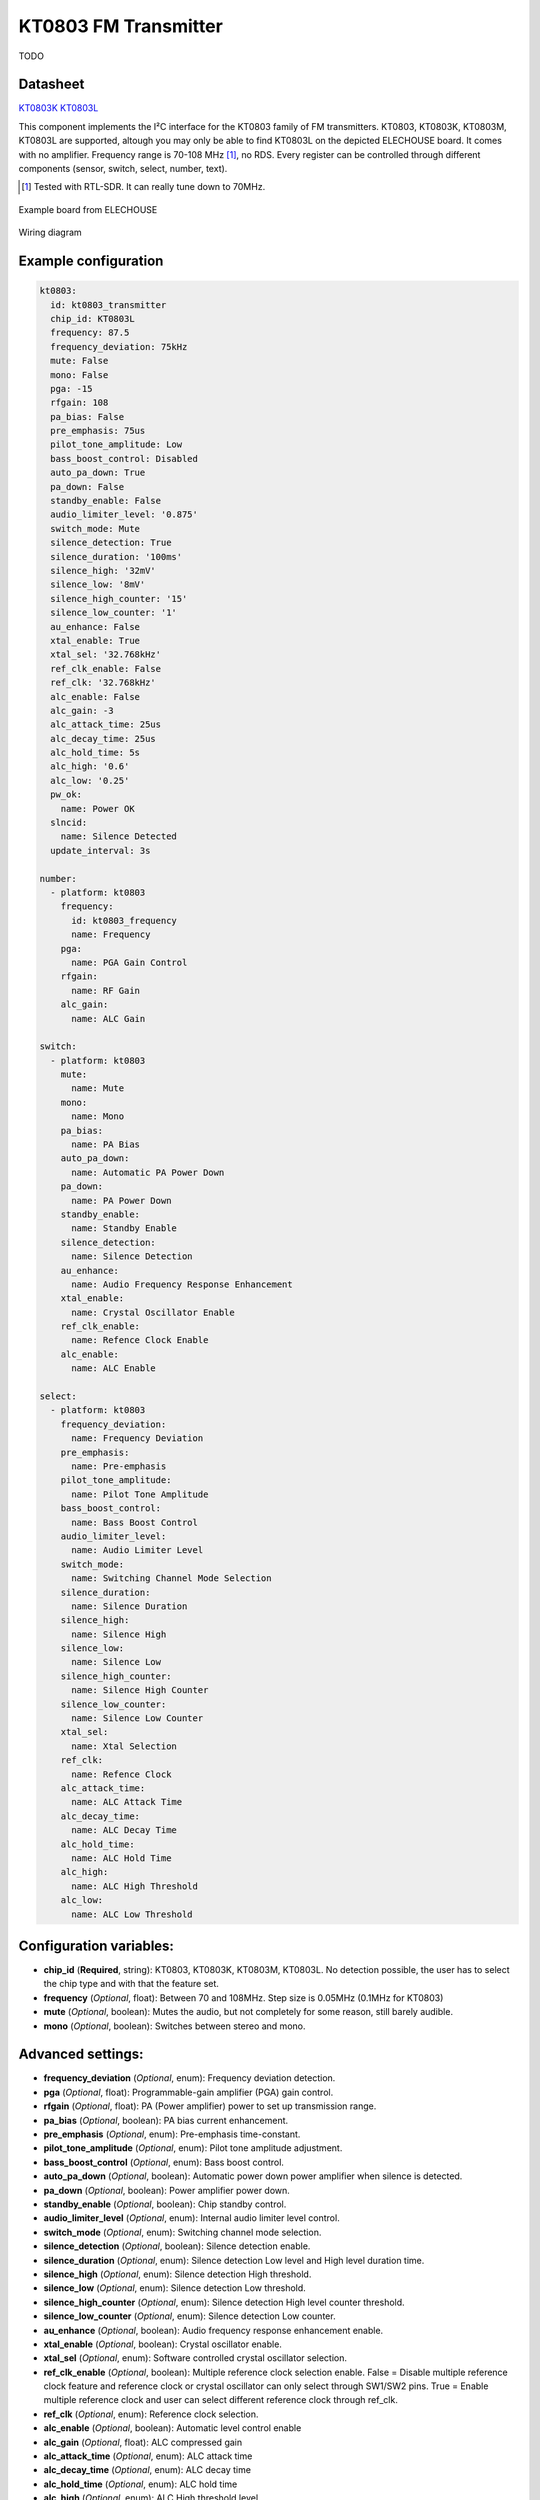 KT0803 FM Transmitter
=====================

.. seo::
    :description: Instructions for setting up KT0803 FM Transmitter
    :image: kt0803.jpg
    :keywords: kt0803

TODO 

Datasheet
---------

`KT0803K <https://github.com/gabest11/datasheet/blob/main/KT0803K.pdf>`__ 
`KT0803L <https://github.com/gabest11/datasheet/blob/main/KT0803L.pdf>`__

This component implements the I²C interface for the KT0803 family of FM transmitters. KT0803, KT0803K, KT0803M, KT0803L are supported, altough you may only be able to find KT0803L on the depicted ELECHOUSE board. It comes with no amplifier. Frequency range is 70-108 MHz [#]_, no RDS. Every register can be controlled through different components (sensor, switch, select, number, text).

.. [#] Tested with RTL-SDR. It can really tune down to 70MHz.

.. figure:: images/kt0803-full.jpg
    :align: center
    :width: 50.0%

    Example board from ELECHOUSE

.. figure:: images/kt0803-wiring-diagram.png
    :align: center
    :width: 75.0%

    Wiring diagram

Example configuration
---------------------

.. code-block:: yaml

    kt0803:
      id: kt0803_transmitter
      chip_id: KT0803L
      frequency: 87.5
      frequency_deviation: 75kHz
      mute: False
      mono: False
      pga: -15
      rfgain: 108
      pa_bias: False
      pre_emphasis: 75us
      pilot_tone_amplitude: Low
      bass_boost_control: Disabled
      auto_pa_down: True
      pa_down: False
      standby_enable: False
      audio_limiter_level: '0.875'
      switch_mode: Mute
      silence_detection: True
      silence_duration: '100ms'
      silence_high: '32mV'
      silence_low: '8mV'
      silence_high_counter: '15'
      silence_low_counter: '1'
      au_enhance: False
      xtal_enable: True
      xtal_sel: '32.768kHz'
      ref_clk_enable: False
      ref_clk: '32.768kHz'
      alc_enable: False
      alc_gain: -3
      alc_attack_time: 25us
      alc_decay_time: 25us
      alc_hold_time: 5s
      alc_high: '0.6'
      alc_low: '0.25'
      pw_ok:
        name: Power OK
      slncid:
        name: Silence Detected
      update_interval: 3s
    
    number:
      - platform: kt0803
        frequency:
          id: kt0803_frequency
          name: Frequency
        pga:
          name: PGA Gain Control
        rfgain:
          name: RF Gain
        alc_gain:
          name: ALC Gain
    
    switch:
      - platform: kt0803
        mute:
          name: Mute
        mono:
          name: Mono
        pa_bias:
          name: PA Bias
        auto_pa_down:
          name: Automatic PA Power Down
        pa_down:
          name: PA Power Down
        standby_enable:
          name: Standby Enable
        silence_detection:
          name: Silence Detection
        au_enhance:
          name: Audio Frequency Response Enhancement
        xtal_enable:
          name: Crystal Oscillator Enable 
        ref_clk_enable:
          name: Refence Clock Enable
        alc_enable:
          name: ALC Enable
    
    select:
      - platform: kt0803
        frequency_deviation:
          name: Frequency Deviation
        pre_emphasis:
          name: Pre-emphasis
        pilot_tone_amplitude:
          name: Pilot Tone Amplitude
        bass_boost_control:
          name: Bass Boost Control
        audio_limiter_level:
          name: Audio Limiter Level
        switch_mode:
          name: Switching Channel Mode Selection
        silence_duration:
          name: Silence Duration
        silence_high:
          name: Silence High
        silence_low:
          name: Silence Low
        silence_high_counter:
          name: Silence High Counter
        silence_low_counter:
          name: Silence Low Counter
        xtal_sel:
          name: Xtal Selection
        ref_clk:
          name: Refence Clock
        alc_attack_time:
          name: ALC Attack Time
        alc_decay_time:
          name: ALC Decay Time
        alc_hold_time:
          name: ALC Hold Time
        alc_high:
          name: ALC High Threshold
        alc_low:
          name: ALC Low Threshold
    
Configuration variables:
------------------------

- **chip_id** (**Required**, string): KT0803, KT0803K, KT0803M, KT0803L. No detection possible, the user has to select the chip type and with that the feature set.
- **frequency** (*Optional*, float): Between 70 and 108MHz. Step size is 0.05MHz (0.1MHz for KT0803)
- **mute** (*Optional*, boolean): Mutes the audio, but not completely for some reason, still barely audible.
- **mono** (*Optional*, boolean): Switches between stereo and mono.

Advanced settings:
------------------

- **frequency_deviation** (*Optional*, enum): Frequency deviation detection.
- **pga** (*Optional*, float): Programmable-gain amplifier (PGA) gain control.
- **rfgain** (*Optional*, float): PA (Power amplifier) power to set up transmission range.
- **pa_bias** (*Optional*, boolean): PA bias current enhancement.
- **pre_emphasis** (*Optional*, enum): Pre-emphasis time-constant.
- **pilot_tone_amplitude** (*Optional*, enum): Pilot tone amplitude adjustment.
- **bass_boost_control** (*Optional*, enum): Bass boost control.
- **auto_pa_down** (*Optional*, boolean): Automatic power down power amplifier when silence is detected.
- **pa_down** (*Optional*, boolean): Power amplifier power down.
- **standby_enable** (*Optional*, boolean): Chip standby control.
- **audio_limiter_level** (*Optional*, enum): Internal audio limiter level control.
- **switch_mode** (*Optional*, enum): Switching channel mode selection.
- **silence_detection** (*Optional*, boolean): Silence detection enable.
- **silence_duration** (*Optional*, enum): Silence detection Low level and High level duration time.
- **silence_high** (*Optional*, enum): Silence detection High threshold.
- **silence_low** (*Optional*, enum): Silence detection Low threshold.
- **silence_high_counter** (*Optional*, enum): Silence detection High level counter threshold.
- **silence_low_counter** (*Optional*, enum): Silence detection Low counter.
- **au_enhance** (*Optional*, boolean): Audio frequency response enhancement enable.
- **xtal_enable** (*Optional*, boolean): Crystal oscillator enable.
- **xtal_sel** (*Optional*, enum): Software controlled crystal oscillator selection.
- **ref_clk_enable** (*Optional*, boolean): Multiple reference clock selection enable. False = Disable multiple reference clock feature and reference clock or crystal oscillator can only select through SW1/SW2 pins. True = Enable multiple reference clock and user can select different reference clock through ref_clk.
- **ref_clk** (*Optional*, enum): Reference clock selection.
- **alc_enable** (*Optional*, boolean): Automatic level control enable
- **alc_gain** (*Optional*, float): ALC compressed gain
- **alc_attack_time** (*Optional*, enum): ALC attack time
- **alc_decay_time** (*Optional*, enum): ALC decay time
- **alc_hold_time** (*Optional*, enum): ALC hold time
- **alc_high** (*Optional*, enum): ALC High threshold level
- **alc_low** (*Optional*, enum): ALC Low threshold level

Diagnostic sensors:
-------------------

- **pw_ok** (*Optional*, boolean): Power OK sensor. Basically says "the chip is functioning".
- **slncid** (*Optional*, boolean): Silence Detected sensor. Becomes On when it detects silence on the input. How it detects silence can be configured with the silence_* parameters. If auto_pa_down is On, it also turns off the power amplifier to save energy.

Advanced:
---------

TODO

Feature matrix
--------------

==================== ======= ========= ======= ============= ===============================================================================================================
parameter / chip id  KT0803  KT0803K/M KT0803L default       values
==================== ======= ========= ======= ============= ===============================================================================================================
frequency            x       x         x       87.50         70 - 108 (MHz)
frequency_deviation          x         x       75kHz         75kHz, 112.5kHz, 150kHz, 187.5kHz [2]_
mute                 x       x         x       False
mono                         x         x       False
pga                  x       x         x       -15           -15 - 12 (dB) [3]_
rfgain               x       x         x       108           95.5, 96.5, 97.5, 98.2, 98.9, 100, 101.5, 102.8, 105.1, 105.6, 106.2, 106.5, 107, 107.4, 107.7, 108 (dbUV) [4]_
pa_bias                      x         x       True          
pre_emphasis         x       x         x       75us          50us, 75us (50ns => Europe, Australia, 75us => USA, Japan)
pilot_tone_amplitude x       x         x       Low           Low, High
bass_boost_control           x         x       Disabled      Disabled, 5dB, 11dB, 17dB
auto_pa_down                           x       True          
pa_down                      x         x       False
standby_enable                         x       False
audio_limiter_level          x                 0.875         0.6875, 0.75, 0.875, 0.9625
switch_mode                  x         x       Mute          Mute, PA Off
silence_detection            x         x       False
silence_duration             x         x       100ms         50ms, 100ms, 200ms, 400ms, 1s, 2s, 4s, 8s, 16s, 24s, 32s, 40s, 48s, 56s, 60s, 64s [5]_
silence_high                 x         x       32mV          0.5mV, 1mV, 2mV, 4mV, 8mV, 16mV, 32mV, 64mV
silence_low                  x         x       8mV           0.25mV, 0.5mV, 1mV, 2mV, 4mV, 8mV, 16mV, 32mV
silence_high_counter         x         x       15            15, 31, 63, 127, 255, 511, 1023, 2047
silence_low_counter          x         x       1             1, 2, 4, 8, 16, 32, 64, 128
au_enhance                             x       False         
xtal_enable                            x       True          
xtal_sel                               x       32.768kHz     32.768kHz, 7.6MHz
ref_clk_enable                         x       False
ref_clk                                x       32.768kHz     32.768kHz, 6.5MHz, 7.6MHz, 12MHz, 13MHz, 15.2MHz, 19.2MHz, 24MHz, 26MHz
alc_enable                             x       False         
alc_gain                               x       -3            -15, -12, -9, -6, -3, 0, 3, 6 (dB)
alc_attack_time                        x       25us          25us, 50us, 75us, 100us, 125us, 175us, 200us, 50ms, 100ms, 150ms, 200ms, 250ms, 300ms, 350ms, 400ms
alc_decay_time                         x       25us          25us, 50us, 75us, 100us, 125us, 175us, 200us, 50ms, 100ms, 150ms, 200ms, 250ms, 300ms, 350ms, 400ms
alc_hold_time                          x       5s            50ms, 100ms, 150ms, 200ms, 1s, 5s, 10s, 15s
alc_high                               x       0.6           0.6, 0.5, 0.4, 0.3, 0.2, 0.1, 0.05, 0.01
alc_low                                x       0.25          0.25, 0.20, 0.15, 0.10, 0.05, 0.03, 0.02, 0.01, 0.005, 0.001, 0.0005, 0.0001
==================== ======= ========= ======= ============= ===============================================================================================================

.. [2] KT0803L 75kHz, 112.5kHz
.. [3] KT0803 -12, -8, -4, 0, 4, 8, 12dB (lower two bits are ignored)
.. [4] pa_bias modifies the values of rfgain (105.1 => 107.2, 105.6 => 108, 106.2 => 108.7, 106.5 => 109.5, 107 => 110.3, 107.4 => 111, 107.7 => 111.7, 108 => 112.5), but only internally, parameters stay the same.
.. [5] KT0803K/M 50ms, 100ms, 200ms, 400ms, 1s, 2s, 4s, 8s only
